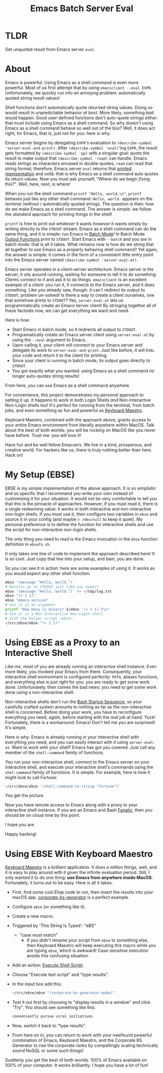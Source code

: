 #+title: Emacs Batch Server Eval

[[file:/demo.png]]

* TLDR

Get unquoted result from Emacs server ~eval~.

* About

Emacs is powerful. Using Emacs as a shell command is even more powerful. Most of us first attempt that by using ~emacsclient --eval EXPR~. Unfortunately, we quickly run into an annoying problem: automatically quoted string result values!

Shell functions don't automatically quote returned string values. Doing so would result in unpredictable behavior /at best/. More likely, something /bad/ would happen. Good user-defined functions don't auto-quote strings either: that must include using Emacs as a shell command. So why doesn't using Emacs as a shell command behave so well out of the box? Well, it does act right, for Emacs, that is, just not for you: here is why.

Emacs server begins by delegating ~EXPR~'s evaluation to ~(describe-symbol 'server-eval-and-print)~. After ~(describe-symbol 'eval)~'ing ~EXPR~, the result gets formatted by ~(describe-symbol 'pp)~ with a singular goal: quote the result to make output that ~(describe-symbol 'read)~ can handle. Emacs reads strings as characters encased in double-quotes, ~read~ can read that string format; therefore, Emacs server ~eval~ returns that [[https://www.gnu.org/software/emacs/manual/html_node/elisp/Printed-Representation.html][printed representation]] and voilà: that is why Emacs as a shell command auto quotes its return values. Now you must ask yourself, "Where do we begin /fixing/ this?". Well, here, next, is where!

When you run the shell command ~printf "Hello, world.\n"~, ~printf~ behaves just like any other shell command: ~Hello, world.~ appears on the terminal /without / automatically quoted strings. The question is then: how do we make Emacs as a shell command.  The answer is simple: we follow the /standard/ approach for printing things in the shell!

~printf~ is free to print out /whatever/ it wants /however/ it wants simply by writing directly to the ~STDOUT~ stream. Emacs as a shell command can do the same thing, and it is simple: run Emacs in [[https://www.gnu.org/software/emacs/manual/html_node/elisp/Batch-Mode.html][Batch Mode]]! In Batch Mode [[https://www.gnu.org/software/emacs/manual/html_node/elisp/Output-Functions.html][Output Functions]] print to ~STDOUT~. Start Emacs with ~--batch~ and you are in batch mode: that is all it takes. What remains now is how do we string that all together to use Emacs as a properly behaving shell command? Yet again, the answer is simple: it comes in the form of a convenient little entry point into the Emacs server named ~(describe-symbol 'server-eval-at)~.

Emacs server operates in a client-server architecture. Emacs server is the server; it sits around running, waiting for someone to tell it to do something. Clients connect to it and ask it to do things. ~emacsclient~ is an excellent example of a client: you run it, it connects to the Emacs server, and it does something.  Like you already saw, though: it can't redirect its output to ~STDOUT~, problem un-solved! Is there a way to create a client ourselves, one that somehow prints to ~STDOUT~? Yes, ~server-eval-at~ lets us programmatically create an Emacs server client! By stringing together all of these factoids now, we can get everything we want and need.

Here is how:
- Start Emacs in batch mode, so it redirects all output to ~STDOUT~.
- Programatically create an Emacs server client using ~server-eval-at~ by using the ~--eval~ argument to Emacs.
- Upon calling it, your client will connect to your Emacs server and delegate its work to ~server-eval-and-print~. Just like before, it will ~EVAL~ your code and return it to the client for printing.
- Since your client is running in batch mode, its output goes directly to ~STDOUT~.
- You got exactly what you wanted: using Emacs as a shell command no longer auto-quotes string results!
From here, you can use Emacs as a shell command anywhere.

For convenience, this project demonstrates /my personal/ approach to setting it up. It happens to work in both Login Shells /and/
Non-Interactive Non-Login shells too! It's perfect for running from the terminal, from batch jobs, and even something as fun and powerful as [[https://www.keyboardmaestro.com/main/][Keyboard Maestro]].

Keyboard Maestro, combined with the approach above, grants access to your entire Emacs environment from literally anywhere within MacOS. Talk about the best of both worlds: you will be rocking on MacOS like you never have before. Trust me: you will love it!

Have fun and be well fellow Emacsers. We live in a kind, prosperous, and creative world. For hackers like us, there is truly nothing better than here. Hack on!

* My Setup (EBSE)

EBSE is my simple implementation of the above approach. It is so simplistic and so specific that I recommend you write your own instead of customizing it for your situation. It would not be very comfortable to tell you that this is the pinnacle of approaches. However, if you must read it, there is a single redeeming value: it works in both interactive and non-interactive non-login shells. If you must use it, then configure two variables in ~ebse~ and source it in your config (and maybe ~> /dev/null~ to keep it quiet). My personal preference is to define the function for interactive shells and use the script for non-interactive non-login shells.

The /only/ thing you need to read is the Emacs invocation in the ~ebse~ function definition in ~ebsefn.sh~.

It only takes one line of code to implement the approach described here! It is so cool. Just copy that line into your setup, and bam, you are done.

So you can see it in action: here are some examples of using it. It works as you would expect any other shell function:

#+BEGIN_SRC sh
ebse '(message "Hello, world.")'
# Results go to STDOUT just like you expect.
ebse '(message "Hello, world.")' >> ~/tmp/log.txt
ebse "(+ 1 1)"
ebse "emacs-version"
# Use it in an argument
printf "How many is binary? $(ebse '(+ 1 1)')\n"
# Use it in a Non-Interactive Non-Login shell
# with the helper script ~ebse~.
~/src/ebse/ebse "(+ 1 1)"
#+END_SRC

* Using EBSE as a Proxy to an Interactive Shell

Like me, most of you are already running an interactive shell instance. Even more likely, you invoked your Emacs from there. Consequently, your interactive shell environment is configured perfectly: ~PATH~, aliases functions, and everything else is /just right/ for you: you are ready to get some work done. Unfortunately, then comes the bad news: you need to get some work done using a non-interactive shell.

Non-interactive shells don't run the [[https://www.gnu.org/software/bash/manual/html_node/Bash-Startup-Files.html][Bash Startup Sequence]], so your carefully crafted system amounts to nothing as far as the non-interactive shell is concerned. Before doing your work, you have to reconfigure everything you need, /again/, before starting with the /real/ job at hand. Yuck! Fortunately, there is a workaround: Emacs! Don't tell me you are surprised! It's simple.

Here is why: Emacs is already running in your interactive shell with everything you need, and you can easily interact with it using ~server-eval-at~. Want to work with your shell? Emacs has got you covered. Just call any member of the ~shell-command~ family of functions.

You run your non-interactive shell, connect to the Emacs server on your interactive shell, and execute your interactive shell's commands using the ~shel-command~ family of functions. It is simple.  For example, here is how it might look to call Fortune:

#+begin_src bash
~/src/ebse/ebse '(shell-command-to-string "fortune")'
#+end_src

You get the picture.

Now you have remote access to Emacs along with a proxy to your interactive shell instance. If you are an Emacs and Bash [[https://www.gnu.org/software/bash/manual/html_node/index.html][Fanatic]], then you should be on cloud nine by this point.

I hope you are.

Happy hacking!

* Using EBSE With Keyboard Maestro

[[https://www.keyboardmaestro.com/main/][Keyboard Maestro]] is a brilliant application. It does a million things, well, and it is easy to play around with it given the infinite evaluation period. Still, I only wanted it to do one thing: *use Emacs from anywhere inside MacOS*. Fortunately, it turns out to be easy. Here is all it takes:

- First, find some cool Elisp code to run, then insert the results into your macOS app. [[https://github.com/grettke/corporate-bs-generator][corporate-bs-generator]] is a perfect example.
- Configure ~ebse~ (or something like it).
- Create a new macro.
- Triggered by 'This String Is Typed': "eBS"
  - "case must match"
    - If you /didn't/ rename your script from ~ebse~ to something else, then Keyboard Maestro will keep executing this macro while you are typing ~ebse~, which is awkward! Case-sensitive execution avoids this confusing situation.
- Add an action: [[https://wiki.keyboardmaestro.com/action/Execute_a_Shell_Script][Execute Shell Script]].
- Choose "Execute text script" and "type results".
- In the input box add this:
  #+BEGIN_SRC sh
~/src/ebse/ebse "(corporate-bs-generator-make)"
  #+END_SRC
- Test it out first by choosing to "display results in a window" and click "Try". You should see something like this:
  #+BEGIN_SRC sh
conveniently pursue viral initiatives
  #+END_SRC
- Now, switch it back to "type results".
- From here on in, you can return to work with your newfound powerful combination of Emacs, Keyboard Maestro, and the Corporate BS Generator to rise the corporate ranks by compellingly scaling technically sound NoSQL or some such things!

Suddenly you get the best of both worlds: 100% of Emacs available on 100% of your computer. It works brilliantly. I hope you have a lot of fun!
